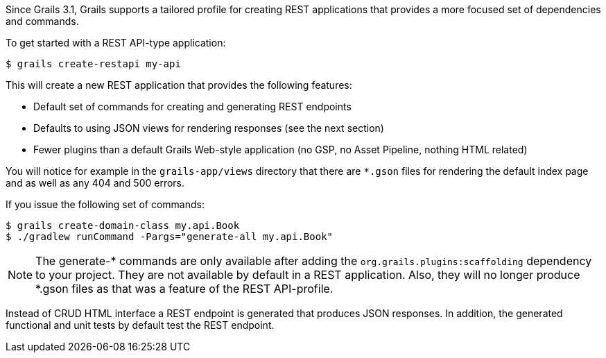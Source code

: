 Since Grails 3.1, Grails supports a tailored profile for creating REST applications that provides a more focused set of dependencies and commands.

To get started with a REST API-type application:

[source,console]
----
$ grails create-restapi my-api
----

This will create a new REST application that provides the following features:

* Default set of commands for creating and generating REST endpoints
* Defaults to using JSON views for rendering responses (see the next section)
* Fewer plugins than a default Grails Web-style application (no GSP, no Asset Pipeline, nothing HTML related)

You will notice for example in the `grails-app/views` directory that there are `*.gson` files for rendering the default index page and as well as any 404 and 500 errors.

If you issue the following set of commands:

[source,console]
----
$ grails create-domain-class my.api.Book
$ ./gradlew runCommand -Pargs="generate-all my.api.Book"
----

NOTE: The generate-* commands are only available after adding the `org.grails.plugins:scaffolding` dependency to your project. They are not available by default in a REST application. Also, they will no longer produce *.gson files as that was a feature of the REST API-profile.

Instead of CRUD HTML interface a REST endpoint is generated that produces JSON responses. In addition, the generated functional and unit tests by default test the REST endpoint. 
